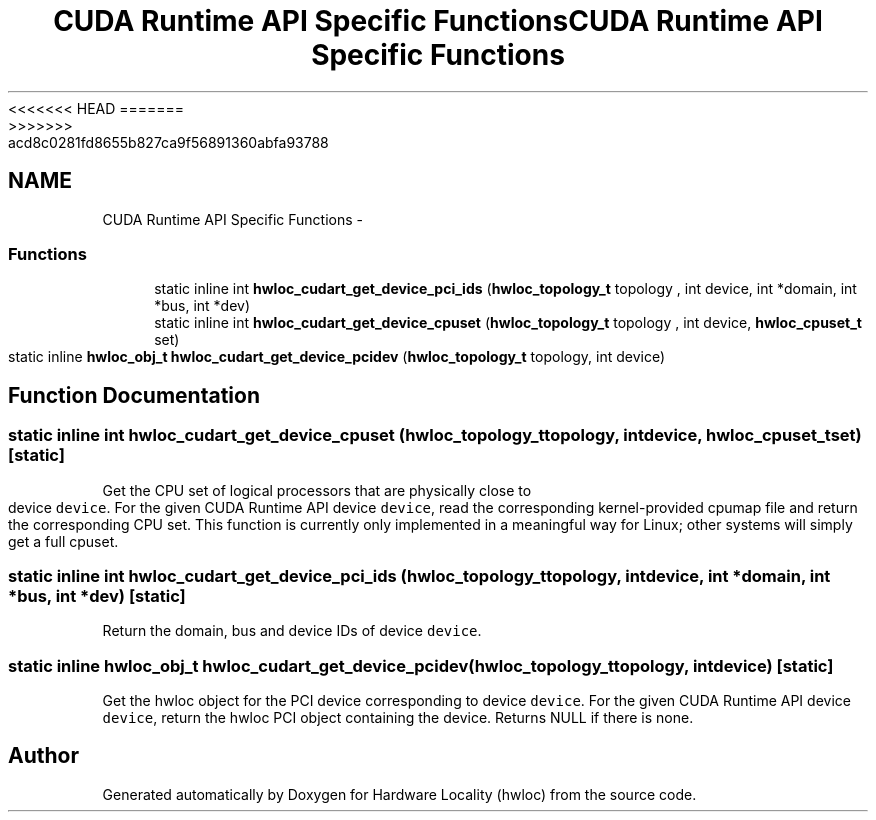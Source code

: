 <<<<<<< HEAD
.TH "CUDA Runtime API Specific Functions" 3 "Thu Mar 29 2012" "Version 1.4.1" "Hardware Locality (hwloc)" \" -*- nroff -*-
=======
.TH "CUDA Runtime API Specific Functions" 3 "Wed Mar 28 2012" "Version 1.4.1" "Hardware Locality (hwloc)" \" -*- nroff -*-
>>>>>>> acd8c0281fd8655b827ca9f56891360abfa93788
.ad l
.nh
.SH NAME
CUDA Runtime API Specific Functions \- 
.SS "Functions"

.in +1c
.ti -1c
.RI "static inline int \fBhwloc_cudart_get_device_pci_ids\fP (\fBhwloc_topology_t\fP topology , int device, int *domain, int *bus, int *dev)"
.br
.ti -1c
.RI "static inline int \fBhwloc_cudart_get_device_cpuset\fP (\fBhwloc_topology_t\fP topology , int device, \fBhwloc_cpuset_t\fP set)"
.br
.ti -1c
.RI "static inline \fBhwloc_obj_t\fP \fBhwloc_cudart_get_device_pcidev\fP (\fBhwloc_topology_t\fP topology, int device)"
.br
.in -1c
.SH "Function Documentation"
.PP 
.SS "static inline int hwloc_cudart_get_device_cpuset (\fBhwloc_topology_t\fP topology, intdevice, \fBhwloc_cpuset_t\fPset)\fC [static]\fP"
.PP
Get the CPU set of logical processors that are physically close to device \fCdevice\fP. For the given CUDA Runtime API device \fCdevice\fP, read the corresponding kernel-provided cpumap file and return the corresponding CPU set. This function is currently only implemented in a meaningful way for Linux; other systems will simply get a full cpuset. 
.SS "static inline int hwloc_cudart_get_device_pci_ids (\fBhwloc_topology_t\fP topology, intdevice, int *domain, int *bus, int *dev)\fC [static]\fP"
.PP
Return the domain, bus and device IDs of device \fCdevice\fP. 
.SS "static inline \fBhwloc_obj_t\fP hwloc_cudart_get_device_pcidev (\fBhwloc_topology_t\fPtopology, intdevice)\fC [static]\fP"
.PP
Get the hwloc object for the PCI device corresponding to device \fCdevice\fP. For the given CUDA Runtime API device \fCdevice\fP, return the hwloc PCI object containing the device. Returns NULL if there is none. 
.SH "Author"
.PP 
Generated automatically by Doxygen for Hardware Locality (hwloc) from the source code.
